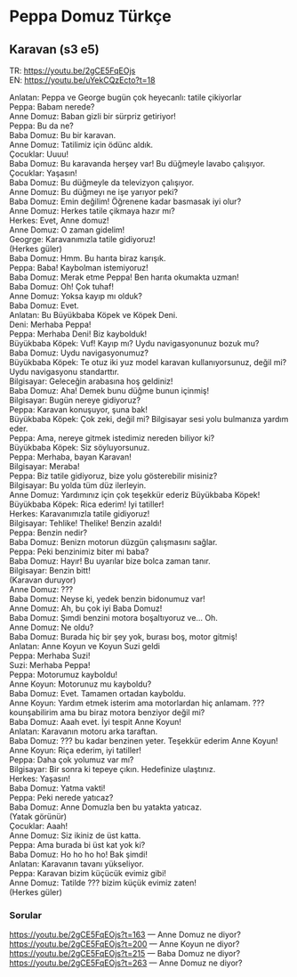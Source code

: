 #+OPTIONS: \n:t
* Peppa Domuz Türkçe


** Karavan (s3 e5)

TR: https://youtu.be/2gCE5FqEOjs
EN: https://youtu.be/uYekCQzEcto?t=18
   
Anlatan: Peppa ve George bugün çok heyecanlı: tatile çikiyorlar\\
Peppa: Babam nerede?\\
Anne Domuz: Baban gizli bir sürpriz getiriyor!\\
Peppa: Bu da ne?\\
Baba Domuz: Bu bir karavan.\\
Anne Domuz: Tatilimiz için ödünc aldık.\\
Çocuklar: Uuuu!\\
Baba Domuz: Bu karavanda herşey var! Bu düğmeyle lavabo çalışıyor.\\
Çocuklar: Yaşasın!\\
Baba Domuz: Bu düğmeyle da televizyon çalışıyor.\\
Anne Domuz: Bu düğmeyı ne işe yarıyor peki?\\
Baba Domuz: Emin değilim! Öğrenene kadar basmasak iyi olur?\\
Anne Domuz: Herkes tatile çikmaya hazır mı?\\
Herkes: Evet, Anne domuz!\\
Anne Domuz: O zaman gidelim!\\
Geogrge: Karavanımızla tatile gidiyoruz!\\
(Herkes güler)\\
Baba Domuz: Hmm. Bu harıta biraz karışık.\\
Peppa: Baba! Kaybolman istemiyoruz!\\
Baba Domuz: Merak etme Peppa! Ben harıta okumakta uzman!\\
Baba Domuz: Oh! Çok tuhaf!\\
Anne Domuz: Yoksa kayıp mı olduk?\\
Baba Domuz: Evet.\\
Anlatan: Bu Büyükbaba Köpek ve Köpek Deni.\\
Deni: Merhaba Peppa!\\
Peppa: Merhaba Deni! Biz kaybolduk!\\
Büyükbaba Köpek: Vuf! Kayıp mı? Uydu navigasyonunuz bozuk mu?\\
Baba Domuz: Uydu navigasyonumuz?\\
Büyükbaba Köpek: Te otuz iki yuz model karavan kullanıyorsunuz, değil mi? Uydu navigasyonu standarttır.\\
Bilgisayar: Geleceğin arabasına hoş geldiniz!\\
Baba Domuz: Aha! Demek bunu düğme bunun içinmiş!\\
Bilgisayar: Bugün nereye gidiyoruz?\\
Peppa: Karavan konuşuyor, şuna bak!\\
Büyükbaba Köpek: Çok zeki, değil mi? Bilgisayar sesi yolu bulmanıza yardım eder.\\
Peppa: Ama, nereye gitmek istedimiz nereden biliyor ki?\\
Büyükbaba Köpek: Siz söyluyorsunuz.\\
Peppa: Merhaba, bayan Karavan!\\
Bilgisayar: Meraba!\\
Peppa: Biz tatile gidiyoruz, bize yolu gösterebilir misiniz?\\
Bilgisayar: Bu yolda tüm düz ilerleyin.\\
Anne Domuz: Yardımınız için çok teşekkür ederiz Büyükbaba Köpek!\\
Büyükbaba Köpek: Rica ederim! Iyi tatiller!\\
Herkes: Karavanımızla tatile gidiyoruz!\\
Bilgisayar: Tehlike! Thelike! Benzin azaldı!\\
Peppa: Benzin nedir?\\
Baba Domuz: Benizn motorun düzgün çalışmasını sağlar.\\
Peppa: Peki benzinimiz biter mi baba?\\
Baba Domuz: Hayır! Bu uyarılar bize bolca zaman tanır.\\
Bilgisayar: Benzin bitt!\\
(Karavan duruyor)\\
Anne Domuz: ???\\
Baba Domuz: Neyse ki, yedek benzin bidonumuz var!\\
Anne Domuz: Ah, bu çok iyi Baba Domuz!\\
Baba Domuz: Şımdi benzini motora boşaltıyoruz ve... Oh.\\
Anne Domuz: Ne oldu?\\
Baba Domuz: Burada hiç bir şey yok, burası boş, motor gitmiş!\\
Anlatan: Anne Koyun ve Koyun Suzi geldi\\
Peppa: Merhaba Suzi!\\
Suzi: Merhaba Peppa!\\
Peppa: Motorumuz kayboldu!\\
Anne Koyun: Motorunuz mu kayboldu?\\
Baba Domuz: Evet. Tamamen ortadan kayboldu.\\
Anne Koyun: Yardım etmek isterim ama motorlardan hiç anlamam. ??? kounşabilirim ama bu biraz motora benziyor değil mi?\\
Baba Domuz: Aaah evet. İyi tespit Anne Koyun! \\
Anlatan: Karavanın motoru arka taraftan.\\
Baba Domuz: ??? bu kadar benzinen yeter. Teşekkür ederim Anne Koyun!\\
Anne Koyun: Riça ederim, iyi tatiller!\\
Peppa: Daha çok yolumuz var mı?\\
Bilgisayar: Bir sonra ki tepeye çıkın. Hedefinize ulaştınız.\\
Herkes: Yaşasın!\\
Baba Domuz: Yatma vakti!\\
Peppa: Peki nerede yatıcaz?\\
Baba Domuz: Anne Domuzla ben bu yatakta yatıcaz.\\
(Yatak görünür)\\
Çocuklar: Aaah!\\
Anne Domuz: Siz ikiniz de üst katta.\\
Peppa: Ama burada bi üst kat yok ki?\\
Baba Domuz: Ho ho ho ho! Bak şimdi!\\
Anlatan: Karavanın tavanı yükseliyor.\\
Peppa: Karavan bizim küçücük evimiz gibi!\\
Anne Domuz: Tatilde ??? bizim küçük evimiz zaten!\\
(Herkes güler)\\

*** Sorular
https://youtu.be/2gCE5FqEOjs?t=163 — Anne Domuz ne diyor?\\
https://youtu.be/2gCE5FqEOjs?t=200 — Anne Koyun ne diyor?\\
https://youtu.be/2gCE5FqEOjs?t=215 — Baba Domuz ne diyor?\\
https://youtu.be/2gCE5FqEOjs?t=263 — Anne Domuz ne diyor?\\
